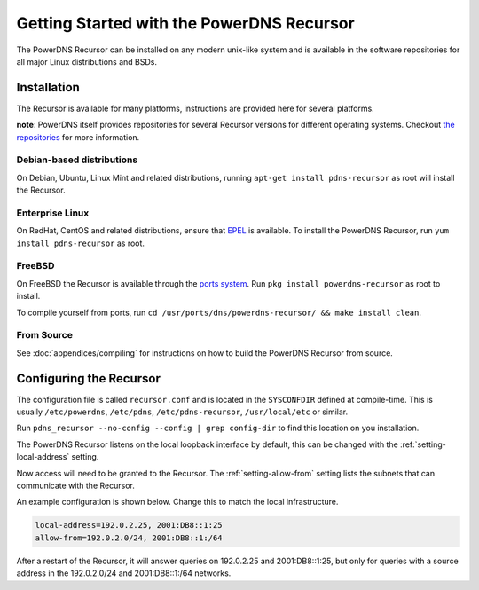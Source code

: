 Getting Started with the PowerDNS Recursor
==========================================
The PowerDNS Recursor can be installed on any modern unix-like system and is available in the software repositories for all major Linux distributions and BSDs.

Installation
------------
The Recursor is available for many platforms, instructions are provided here for several platforms.

**note**: PowerDNS itself provides repositories for several Recursor versions for different operating systems.
Checkout `the repositories <https://repo.powerdns.com>`_ for more information.

Debian-based distributions
^^^^^^^^^^^^^^^^^^^^^^^^^^
On Debian, Ubuntu, Linux Mint and related distributions, running ``apt-get install pdns-recursor`` as root will install the Recursor.

Enterprise Linux
^^^^^^^^^^^^^^^^
On RedHat, CentOS and related distributions, ensure that `EPEL <https://fedoraproject.org/wiki/EPEL>`_ is available.
To install the PowerDNS Recursor, run ``yum install pdns-recursor`` as root.

FreeBSD
^^^^^^^
On FreeBSD the Recursor is available through the `ports system <http://www.freshports.org/dns/powerdns-recursor>`_.
Run ``pkg install powerdns-recursor`` as root to install.

To compile yourself from ports, run ``cd /usr/ports/dns/powerdns-recursor/ && make install clean``.

From Source
^^^^^^^^^^^
See :doc:`appendices/compiling` for instructions on how to build the PowerDNS Recursor from source.

Configuring the Recursor
------------------------
The configuration file is called ``recursor.conf`` and is located in the ``SYSCONFDIR`` defined at compile-time.
This is usually ``/etc/powerdns``, ``/etc/pdns``, ``/etc/pdns-recursor``, ``/usr/local/etc`` or similar.

Run ``pdns_recursor --no-config --config | grep config-dir`` to find this location on you installation.

The PowerDNS Recursor listens on the local loopback interface by default, this can be changed with the :ref:`setting-local-address` setting.

Now access will need to be granted to the Recursor.
The :ref:`setting-allow-from` setting lists the subnets that can communicate with the Recursor.

An example configuration is shown below.
Change this to match the local infrastructure.

.. code-block:: none

    local-address=192.0.2.25, 2001:DB8::1:25
    allow-from=192.0.2.0/24, 2001:DB8::1:/64

After a restart of the Recursor, it will answer queries on 192.0.2.25 and 2001:DB8::1:25, but only for queries with a source address in the 192.0.2.0/24 and 2001:DB8::1:/64 networks.
